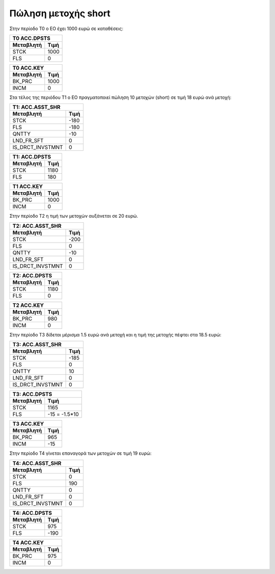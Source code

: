
Πώληση μετοχής short
====================

Στην περίοδο Τ0 ο ΕΟ έχει 1000 ευρώ σε καταθέσεις:

===========  ========================
Τ0 ACC.DPSTS 
-------------------------------------
Μεταβλητή    Τιμή   
===========  ========================
STCK          1000        
FLS           0       
===========  ========================
 
===========  ========================
Τ0 ACC.KEY 
-------------------------------------
Μεταβλητή    Τιμή   
===========  ========================
BK_PRC        1000        
INCM          0       
===========  ========================


Στα τέλος της περιόδου Τ1 ο ΕΟ πραγματοποιεί πώληση 10 μετοχών (short) σε τιμή
18 ευρώ ανά μετοχή:


================  ===================
Τ1: ACC.ASST_SHR 
-------------------------------------
Μεταβλητή         Τιμή
================  ===================
STCK              -180
FLS               -180
QNTTY             -10
LND_FR_SFT        0
IS_DRCT_INVSTMNT  0
================  ===================

===========  ========================
Τ1: ACC.DPSTS 
-------------------------------------
Μεταβλητή    Τιμή   
===========  ========================
STCK          1180        
FLS           180       
===========  ========================

===========  ========================
Τ1 ACC.KEY 
-------------------------------------
Μεταβλητή    Τιμή   
===========  ========================
BK_PRC        1000        
INCM          0       
===========  ========================

Στην περίοδο Τ2 η τιμή των μετοχών αυξάνεται σε 20 ευρώ.

================  ===================
Τ2: ACC.ASST_SHR 
-------------------------------------
Μεταβλητή         Τιμή
================  ===================
STCK              -200 
FLS               0 
QNTTY             -10
LND_FR_SFT        0
IS_DRCT_INVSTMNT  0
================  ===================

===========  ========================
Τ2: ACC.DPSTS 
-------------------------------------
Μεταβλητή    Τιμή   
===========  ========================
STCK          1180        
FLS           0       
===========  ========================

===========  ========================
Τ2 ACC.KEY 
-------------------------------------
Μεταβλητή    Τιμή   
===========  ========================
BK_PRC        980        
INCM          0       
===========  ========================

Στην περίοδο Τ3 δίδεται μέρισμα 1.5 ευρώ ανά μετοχή και η τιμή της μετοχής
πέφτει στα 18.5 ευρώ:

================  ===================
Τ3: ACC.ASST_SHR 
-------------------------------------
Μεταβλητή         Τιμή
================  ===================
STCK              -185 
FLS               0 
QNTTY             10
LND_FR_SFT        0
IS_DRCT_INVSTMNT  0
================  ===================

===========  ========================
Τ3: ACC.DPSTS 
-------------------------------------
Μεταβλητή    Τιμή   
===========  ========================
STCK          1165        
FLS           -15 = -1.5*10       
===========  ========================

===========  ========================
Τ3 ACC.KEY 
-------------------------------------
Μεταβλητή    Τιμή   
===========  ========================
BK_PRC        965        
INCM          -15       
===========  ========================

Στην περίοδο Τ4 γίνεται επαναγορά των μετοχών σε τιμή 19 ευρώ:

================  ===================
Τ4: ACC.ASST_SHR 
-------------------------------------
Μεταβλητή         Τιμή
================  ===================
STCK              0
FLS               190
QNTTY             0
LND_FR_SFT        0
IS_DRCT_INVSTMNT  0
================  ===================

===========  ========================
Τ4: ACC.DPSTS 
-------------------------------------
Μεταβλητή    Τιμή   
===========  ========================
STCK          975        
FLS           -190       
===========  ========================

===========  ========================
Τ4 ACC.KEY 
-------------------------------------
Μεταβλητή    Τιμή   
===========  ========================
BK_PRC        975        
INCM          0       
===========  ========================
